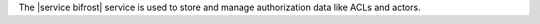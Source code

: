 .. The contents of this file are included in multiple topics.
.. This file should not be changed in a way that hinders its ability to appear in multiple documentation sets.

The |service bifrost| service is used to store and manage authorization data like ACLs and actors.
